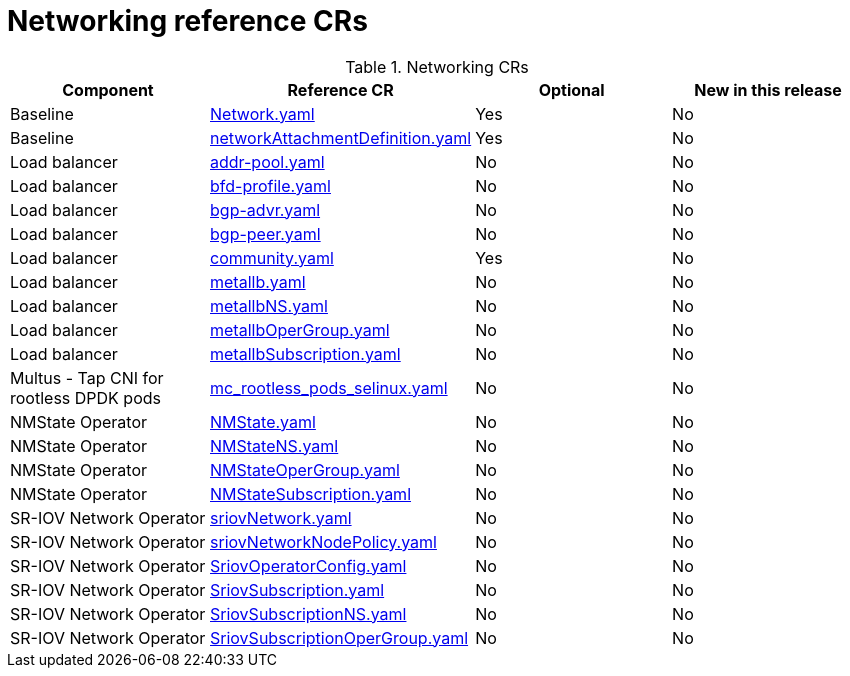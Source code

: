 // Module included in the following assemblies:
//
// * scalability_and_performance/telco_ref_design_specs/core/telco-core-ref-crs.adoc

:_mod-docs-content-type: REFERENCE
[id="networking-crs_{context}"]
= Networking reference CRs

.Networking CRs
[cols="4*", options="header", format=csv]
|====
Component,Reference CR,Optional,New in this release
Baseline,xref:../../telco_ref_design_specs/core/telco-core-ref-crs.adoc#telco-core-network-yaml[Network.yaml],Yes,No
Baseline,xref:../../telco_ref_design_specs/core/telco-core-ref-crs.adoc#telco-core-networkattachmentdefinition-yaml[networkAttachmentDefinition.yaml],Yes,No
Load balancer,xref:../../telco_ref_design_specs/core/telco-core-ref-crs.adoc#telco-core-addr-pool-yaml[addr-pool.yaml],No,No
Load balancer,xref:../../telco_ref_design_specs/core/telco-core-ref-crs.adoc#telco-core-bfd-profile-yaml[bfd-profile.yaml],No,No
Load balancer,xref:../../telco_ref_design_specs/core/telco-core-ref-crs.adoc#telco-core-bgp-advr-yaml[bgp-advr.yaml],No,No
Load balancer,xref:../../telco_ref_design_specs/core/telco-core-ref-crs.adoc#telco-core-bgp-peer-yaml[bgp-peer.yaml],No,No
Load balancer,xref:../../telco_ref_design_specs/core/telco-core-ref-crs.adoc#telco-core-community-yaml[community.yaml],Yes,No
Load balancer,xref:../../telco_ref_design_specs/core/telco-core-ref-crs.adoc#telco-core-metallb-yaml[metallb.yaml],No,No
Load balancer,xref:../../telco_ref_design_specs/core/telco-core-ref-crs.adoc#telco-core-metallbns-yaml[metallbNS.yaml],No,No
Load balancer,xref:../../telco_ref_design_specs/core/telco-core-ref-crs.adoc#telco-core-metallbopergroup-yaml[metallbOperGroup.yaml],No,No
Load balancer,xref:../../telco_ref_design_specs/core/telco-core-ref-crs.adoc#telco-core-metallbsubscription-yaml[metallbSubscription.yaml],No,No
Multus - Tap CNI for rootless DPDK pods,xref:../../telco_ref_design_specs/core/telco-core-ref-crs.adoc#telco-core-mc_rootless_pods_selinux-yaml[mc_rootless_pods_selinux.yaml],No,No
NMState Operator,xref:../../telco_ref_design_specs/core/telco-core-ref-crs.adoc#telco-core-nmstate-yaml[NMState.yaml],No,No
NMState Operator,xref:../../telco_ref_design_specs/core/telco-core-ref-crs.adoc#telco-core-nmstatens-yaml[NMStateNS.yaml],No,No
NMState Operator,xref:../../telco_ref_design_specs/core/telco-core-ref-crs.adoc#telco-core-nmstateopergroup-yaml[NMStateOperGroup.yaml],No,No
NMState Operator,xref:../../telco_ref_design_specs/core/telco-core-ref-crs.adoc#telco-core-nmstatesubscription-yaml[NMStateSubscription.yaml],No,No
SR-IOV Network Operator,xref:../../telco_ref_design_specs/core/telco-core-ref-crs.adoc#telco-core-sriovnetwork-yaml[sriovNetwork.yaml],No,No
SR-IOV Network Operator,xref:../../telco_ref_design_specs/core/telco-core-ref-crs.adoc#telco-core-sriovnetworknodepolicy-yaml[sriovNetworkNodePolicy.yaml],No,No
SR-IOV Network Operator,xref:../../telco_ref_design_specs/core/telco-core-ref-crs.adoc#telco-core-sriovoperatorconfig-yaml[SriovOperatorConfig.yaml],No,No
SR-IOV Network Operator,xref:../../telco_ref_design_specs/core/telco-core-ref-crs.adoc#telco-core-sriovsubscription-yaml[SriovSubscription.yaml],No,No
SR-IOV Network Operator,xref:../../telco_ref_design_specs/core/telco-core-ref-crs.adoc#telco-core-sriovsubscriptionns-yaml[SriovSubscriptionNS.yaml],No,No
SR-IOV Network Operator,xref:../../telco_ref_design_specs/core/telco-core-ref-crs.adoc#telco-core-sriovsubscriptionopergroup-yaml[SriovSubscriptionOperGroup.yaml],No,No
|====
